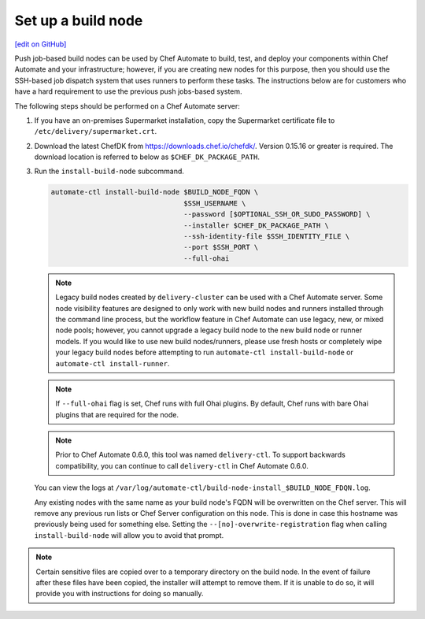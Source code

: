 ===========================================================
Set up a build node
===========================================================
`[edit on GitHub] <https://github.com/chef/chef-web-docs/blob/master/chef_master/source/setup_build_node.rst>`__

Push job-based build nodes can be used by Chef Automate to build, test, and deploy your components within Chef Automate and your infrastructure; however, if you are creating new nodes for this purpose, then you should use the SSH-based job dispatch system that uses runners to perform these tasks. The instructions below are for customers who have a hard requirement to use the previous push jobs-based system.

The following steps should be performed on a Chef Automate server:

#. If you have an on-premises Supermarket installation, copy the Supermarket certificate file to ``/etc/delivery/supermarket.crt``.

#. Download the latest ChefDK from `<https://downloads.chef.io/chefdk/>`_. Version 0.15.16 or greater is required. The download location is referred to below as ``$CHEF_DK_PACKAGE_PATH``.

#. Run the ``install-build-node`` subcommand.

   .. code-block:: bash

      automate-ctl install-build-node $BUILD_NODE_FQDN \
                                      $SSH_USERNAME \
                                      --password [$OPTIONAL_SSH_OR_SUDO_PASSWORD] \
                                      --installer $CHEF_DK_PACKAGE_PATH \
                                      --ssh-identity-file $SSH_IDENTITY_FILE \
                                      --port $SSH_PORT \
                                      --full-ohai
   .. tag chef_automate_build_nodes

   .. note:: Legacy build nodes created by ``delivery-cluster`` can be used with a Chef Automate server.  Some node visibility features are designed to only work with new build nodes and runners installed through the command line process, but the workflow feature in Chef Automate can use legacy, new, or mixed node pools; however, you cannot upgrade a legacy build node to the new build node or runner models.  If you would like to use new build nodes/runners, please use fresh hosts or completely wipe your legacy build nodes before attempting to run ``automate-ctl install-build-node`` or ``automate-ctl install-runner``.

   .. end_tag

   .. tag chef_automate_build_nodes_with_full_ohai

   .. note:: If ``--full-ohai`` flag is set, Chef runs with full Ohai plugins. By default, Chef runs with bare Ohai plugins that are required for the node.

   .. end_tag

   .. tag delivery_ctl_note

   .. note:: Prior to Chef Automate 0.6.0, this tool was named ``delivery-ctl``. To support backwards compatibility, you can continue to call ``delivery-ctl`` in Chef Automate 0.6.0.

   .. end_tag

   You can view the logs at ``/var/log/automate-ctl/build-node-install_$BUILD_NODE_FDQN.log``.

   Any existing nodes with the same name as your build node's FQDN will be overwritten on the Chef server. This will remove any previous run lists or Chef Server configuration on this node. This is done in case this hostname was previously being used for something else. Setting the ``--[no]-overwrite-registration`` flag when calling ``install-build-node`` will allow you to avoid that prompt.

.. note:: Certain sensitive files are copied over to a temporary directory on the build node. In the event of failure after these files have been copied, the installer will attempt to remove them. If it is unable to do so, it will provide you with instructions for doing so manually.

